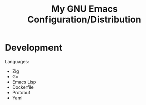 #+TITLE: My GNU Emacs Configuration/Distribution

* Development

Languages:
- Zig
- Go
- Emacs Lisp
- Dockerfile
- Protobuf
- Yaml


